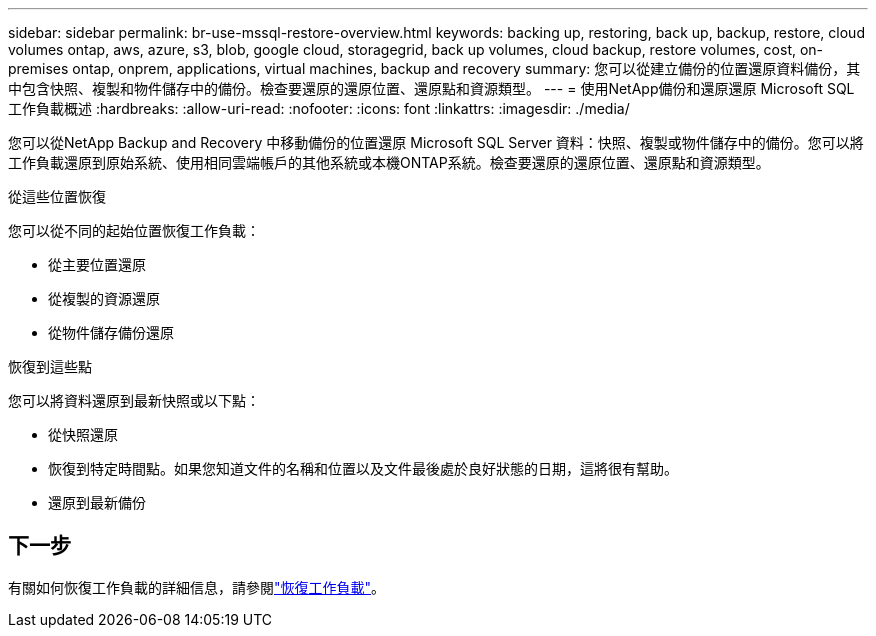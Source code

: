 ---
sidebar: sidebar 
permalink: br-use-mssql-restore-overview.html 
keywords: backing up, restoring, back up, backup, restore, cloud volumes ontap, aws, azure, s3, blob, google cloud, storagegrid, back up volumes, cloud backup, restore volumes, cost, on-premises ontap, onprem, applications, virtual machines, backup and recovery 
summary: 您可以從建立備份的位置還原資料備份，其中包含快照、複製和物件儲存中的備份。檢查要還原的還原位置、還原點和資源類型。 
---
= 使用NetApp備份和還原還原 Microsoft SQL 工作負載概述
:hardbreaks:
:allow-uri-read: 
:nofooter: 
:icons: font
:linkattrs: 
:imagesdir: ./media/


[role="lead"]
您可以從NetApp Backup and Recovery 中移動備份的位置還原 Microsoft SQL Server 資料：快照、複製或物件儲存中的備份。您可以將工作負載還原到原始系統、使用相同雲端帳戶的其他系統或本機ONTAP系統。檢查要還原的還原位置、還原點和資源類型。

.從這些位置恢復
您可以從不同的起始位置恢復工作負載：

* 從主要位置還原
* 從複製的資源還原
* 從物件儲存備份還原


.恢復到這些點
您可以將資料還原到最新快照或以下點：

* 從快照還原
* 恢復到特定時間點。如果您知道文件的名稱和位置以及文件最後處於良好狀態的日期，這將很有幫助。
* 還原到最新備份




== 下一步

有關如何恢復工作負載的詳細信息，請參閱link:br-use-mssql-restore.html["恢復工作負載"]。
